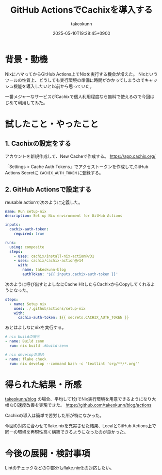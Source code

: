 :PROPERTIES:
:ID:       CCCBEB19-626D-4776-B981-52EC623D34C0
:END:
#+TITLE: GitHub ActionsでCachixを導入する
#+AUTHOR: takeokunn
#+DESCRIPTION: description
#+DATE: 2025-05-10T19:28:45+0900
#+HUGO_BASE_DIR: ../../
#+HUGO_CATEGORIES: fleeting
#+HUGO_SECTION: posts/fleeting
#+HUGO_TAGS: fleeting nix
#+HUGO_DRAFT: false
#+STARTUP: content
#+STARTUP: fold
* 背景・動機

NixにハマってからGitHub Actions上でNixを実行する機会が増えた。
Nixというツールの性質上、どうしても実行環境の準備に時間がかかってしまうのでキャッシュ機能を導入したいと以前から思っていた。

一番メジャーなサービスがCachixで個人利用程度なら無料で使えるので今回はじめて利用してみた。

* 試したこと・やったこと
** 1. Cachixの設定をする

アカウントを新規作成して、New Cacheで作成する。
https://app.cachix.org/

「Settings > Cache Auth Tokens」でアクセストークンを作成して,GitHub Actions Secretに =CACHIX_AUTH_TOKEN= に登録する。

** 2. GitHub Actionsで設定する

reusable actionで次のように定義した。

#+begin_src yaml
  name: Run setup-nix
  description: Set up Nix environment for GitHub Actions

  inputs:
    cachix-auth-token:
      required: true

  runs:
    using: composite
    steps:
      - uses: cachix/install-nix-action@v31
      - uses: cachix/cachix-action@v14
        with:
          name: takeokunn-blog
          authToken: '${{ inputs.cachix-auth-token }}'
#+end_src

次のように呼び出すとよしなにCache HitしたらCachixからCopyしてくれるようになった。

#+begin_src yaml
  steps:
    - name: Setup nix
      uses: ./.github/actions/setup-nix
      with:
        cachix-auth-token: ${{ secrets.CACHIX_AUTH_TOKEN }}
#+end_src

あとはよしなにnixを実行する。

#+begin_src yaml
  # nix buildの場合
  - name: Build zenn
    run: nix build .#build-zenn

  # nix developの場合
  - name: flake check
    run: nix develop --command bash -c "textlint 'org/**/*.org'"
#+end_src
* 得られた結果・所感

[[https://github.com/takeokunn/blog][takeokunn/blog]] の場合、平均して1分でNix実行環境を用意できるようになり大幅なCI速度改善を実現できた。
https://github.com/takeokunn/blog/actions

[[file:../../static/images/E79CB8EB-4877-4997-AD8C-C78E1045C12E.png]]

Cachixの導入は簡単で苦労した所が特になかった。

今回の対応に合わせてflake.nixを充実させた結果、LocalとGitHub Actions上で同一の環境を再現性高く構築できるようになったのが良かった。

* 今後の展開・検討事項

LintのチェックなどのCI部分もflake.nix化の対応したい。
